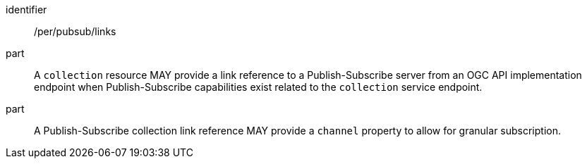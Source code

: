 [[per_pubsub_links]]
[permission]
====
[%metadata]
identifier:: /per/pubsub/links
part:: A `collection` resource MAY provide a link reference to a Publish-Subscribe server from an OGC API implementation endpoint when Publish-Subscribe capabilities exist related to the `collection` service endpoint.
part:: A Publish-Subscribe collection link reference MAY provide a `+channel+` property to allow for granular subscription.
====
